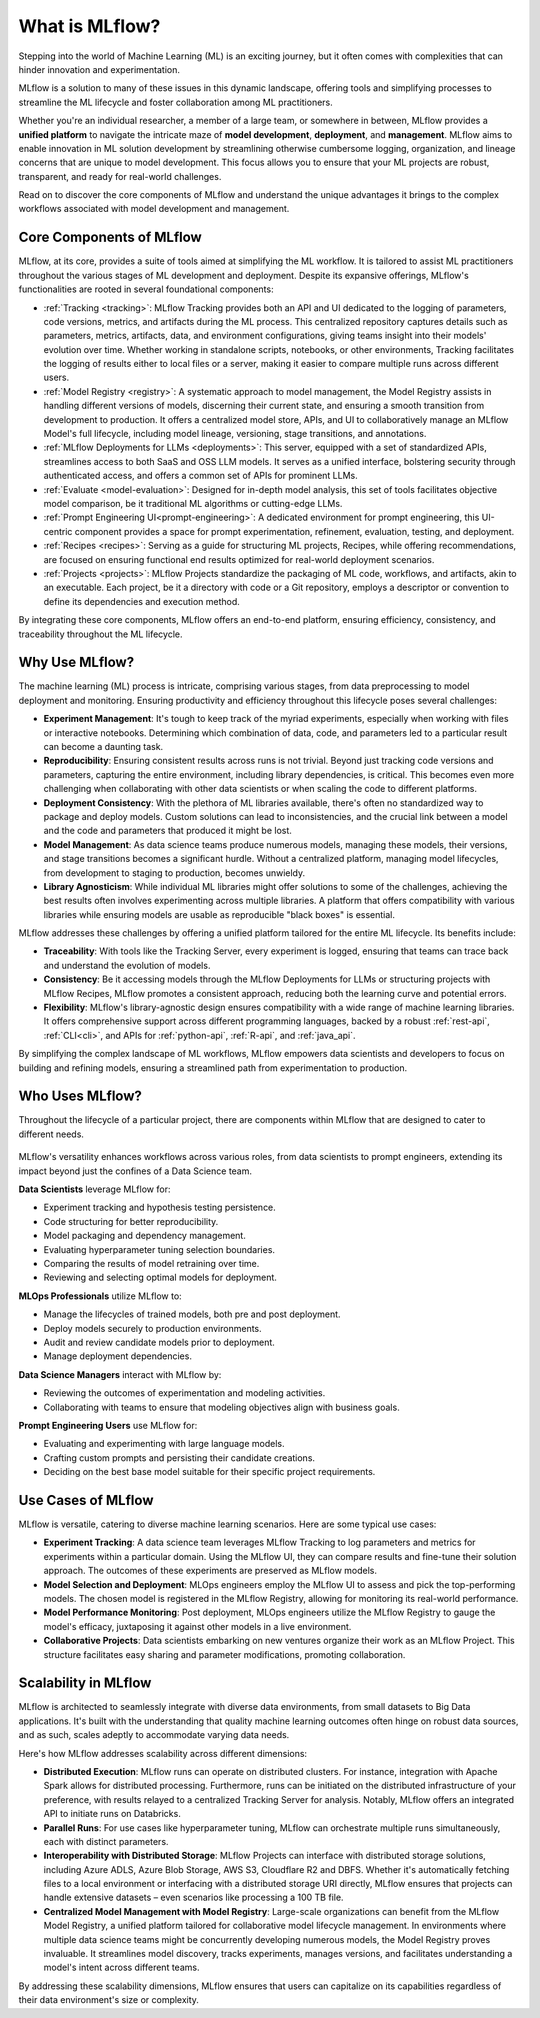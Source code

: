 What is MLflow?
===============

Stepping into the world of Machine Learning (ML) is an exciting journey, but it often comes with
complexities that can hinder innovation and experimentation. 

MLflow is a solution to many of these issues in this dynamic landscape, offering tools and simplifying processes to streamline 
the ML lifecycle and foster collaboration among ML practitioners.

Whether you're an individual researcher, a member of a large team, or somewhere in between, MLflow
provides a **unified platform** to navigate the intricate maze of **model development**, **deployment**, and
**management**. MLflow aims to enable innovation in ML solution development by streamlining otherwise cumbersome logging, organization, 
and lineage concerns that are unique to model development. This focus allows you to ensure that your ML
projects are robust, transparent, and ready for real-world challenges.

Read on to discover the core components of MLflow and understand the unique advantages it brings
to the complex workflows associated with model development and management.

Core Components of MLflow
-------------------------

MLflow, at its core, provides a suite of tools aimed at simplifying the ML workflow. It is tailored to assist ML practitioners throughout 
the various stages of ML development and deployment. Despite its expansive offerings, MLflow's functionalities are rooted in several 
foundational components:

* :ref:`Tracking <tracking>`: MLflow Tracking provides both an API and UI dedicated to the logging of parameters, code versions, metrics, and artifacts during the ML process. This centralized repository captures details such as parameters, metrics, artifacts, data, and environment configurations, giving teams insight into their models' evolution over time. Whether working in standalone scripts, notebooks, or other environments, Tracking facilitates the logging of results either to local files or a server, making it easier to compare multiple runs across different users.

* :ref:`Model Registry <registry>`: A systematic approach to model management, the Model Registry assists in handling different versions of models, discerning their current state, and ensuring a smooth transition from development to production. It offers a centralized model store, APIs, and UI to collaboratively manage an MLflow Model's full lifecycle, including model lineage, versioning, stage transitions, and annotations.

* :ref:`MLflow Deployments for LLMs <deployments>`: This server, equipped with a set of standardized APIs, streamlines access to both SaaS and OSS LLM models. It serves as a unified interface, bolstering security through authenticated access, and offers a common set of APIs for prominent LLMs.

* :ref:`Evaluate <model-evaluation>`: Designed for in-depth model analysis, this set of tools facilitates objective model comparison, be it traditional ML algorithms or cutting-edge LLMs.

* :ref:`Prompt Engineering UI<prompt-engineering>`: A dedicated environment for prompt engineering, this UI-centric component provides a space for prompt experimentation, refinement, evaluation, testing, and deployment.

* :ref:`Recipes <recipes>`: Serving as a guide for structuring ML projects, Recipes, while offering recommendations, are focused on ensuring functional end results optimized for real-world deployment scenarios.

* :ref:`Projects <projects>`: MLflow Projects standardize the packaging of ML code, workflows, and artifacts, akin to an executable. Each project, be it a directory with code or a Git repository, employs a descriptor or convention to define its dependencies and execution method.

By integrating these core components, MLflow offers an end-to-end platform, ensuring efficiency, consistency, and traceability throughout the ML lifecycle.


Why Use MLflow?
---------------
The machine learning (ML) process is intricate, comprising various stages, from data preprocessing to model deployment and monitoring. 
Ensuring productivity and efficiency throughout this lifecycle poses several challenges:

- **Experiment Management**: It's tough to keep track of the myriad experiments, especially when working with files or interactive notebooks. Determining which combination of data, code, and parameters led to a particular result can become a daunting task.

- **Reproducibility**: Ensuring consistent results across runs is not trivial. Beyond just tracking code versions and parameters, capturing the entire environment, including library dependencies, is critical. This becomes even more challenging when collaborating with other data scientists or when scaling the code to different platforms.

- **Deployment Consistency**: With the plethora of ML libraries available, there's often no standardized way to package and deploy models. Custom solutions can lead to inconsistencies, and the crucial link between a model and the code and parameters that produced it might be lost.

- **Model Management**: As data science teams produce numerous models, managing these models, their versions, and stage transitions becomes a significant hurdle. Without a centralized platform, managing model lifecycles, from development to staging to production, becomes unwieldy.

- **Library Agnosticism**: While individual ML libraries might offer solutions to some of the challenges, achieving the best results often involves experimenting across multiple libraries. A platform that offers compatibility with various libraries while ensuring models are usable as reproducible "black boxes" is essential.

MLflow addresses these challenges by offering a unified platform tailored for the entire ML lifecycle. Its benefits include:

- **Traceability**: With tools like the Tracking Server, every experiment is logged, ensuring that teams can trace back and understand the evolution of models.

- **Consistency**: Be it accessing models through the MLflow Deployments for LLMs or structuring projects with MLflow Recipes, MLflow promotes a consistent approach, reducing both the learning curve and potential errors.

- **Flexibility**: MLflow's library-agnostic design ensures compatibility with a wide range of machine learning libraries. It offers comprehensive support across different programming languages, backed by a robust :ref:`rest-api`, :ref:`CLI<cli>`, and APIs for :ref:`python-api`, :ref:`R-api`, and :ref:`java_api`.

By simplifying the complex landscape of ML workflows, MLflow empowers data scientists and developers to focus on building and refining models, 
ensuring a streamlined path from experimentation to production.

Who Uses MLflow?
----------------

Throughout the lifecycle of a particular project, there are components within MLflow that are designed
to cater to different needs.

.. figure:: ../_static/images/what-is-mlflow/mlflow-overview.png
    :width: 100%
    :align: center
    :alt: MLflow overview, showing the ML lifecycle from data preparation to monitoring. Labels above show the personas associated each stage: Data engineers and scientists at the earlier stages, ML engineers and business stakeholders at the later stages. The Data Governance officer is involved at all stages.

MLflow's versatility enhances workflows across various roles, from data scientists to prompt
engineers, extending its impact beyond just the confines of a Data Science team.

.. container:: left-box

    **Data Scientists** leverage MLflow for:

    * Experiment tracking and hypothesis testing persistence.
    * Code structuring for better reproducibility.
    * Model packaging and dependency management.
    * Evaluating hyperparameter tuning selection boundaries.
    * Comparing the results of model retraining over time.
    * Reviewing and selecting optimal models for deployment.

    **MLOps Professionals** utilize MLflow to:

    * Manage the lifecycles of trained models, both pre and post deployment.
    * Deploy models securely to production environments.
    * Audit and review candidate models prior to deployment.
    * Manage deployment dependencies.

    **Data Science Managers** interact with MLflow by:

    * Reviewing the outcomes of experimentation and modeling activities.
    * Collaborating with teams to ensure that modeling objectives align with business goals.

    **Prompt Engineering Users** use MLflow for:

    * Evaluating and experimenting with large language models.
    * Crafting custom prompts and persisting their candidate creations.
    * Deciding on the best base model suitable for their specific project requirements.


Use Cases of MLflow
-------------------

MLflow is versatile, catering to diverse machine learning scenarios. Here are some typical use cases:

- **Experiment Tracking**: A data science team leverages MLflow Tracking to log parameters and metrics for experiments within a particular domain. Using the MLflow UI, they can compare results and fine-tune their solution approach. The outcomes of these experiments are preserved as MLflow models.

- **Model Selection and Deployment**: MLOps engineers employ the MLflow UI to assess and pick the top-performing models. The chosen model is registered in the MLflow Registry, allowing for monitoring its real-world performance.

- **Model Performance Monitoring**: Post deployment, MLOps engineers utilize the MLflow Registry to gauge the model's efficacy, juxtaposing it against other models in a live environment.

- **Collaborative Projects**: Data scientists embarking on new ventures organize their work as an MLflow Project. This structure facilitates easy sharing and parameter modifications, promoting collaboration.


Scalability in MLflow
---------------------

MLflow is architected to seamlessly integrate with diverse data environments, from small datasets to Big Data applications. 
It's built with the understanding that quality machine learning outcomes often hinge on robust data sources, and as such, scales 
adeptly to accommodate varying data needs. 

Here's how MLflow addresses scalability across different dimensions:

* **Distributed Execution**: MLflow runs can operate on distributed clusters. For instance, integration with Apache Spark allows for distributed processing. Furthermore, runs can be initiated on the distributed infrastructure of your preference, with results relayed to a centralized Tracking Server for analysis. Notably, MLflow offers an integrated API to initiate runs on Databricks.

* **Parallel Runs**: For use cases like hyperparameter tuning, MLflow can orchestrate multiple runs simultaneously, each with distinct parameters.

* **Interoperability with Distributed Storage**: MLflow Projects can interface with distributed storage solutions, including Azure ADLS, Azure Blob Storage, AWS S3, Cloudflare R2 and DBFS. Whether it's automatically fetching files to a local environment or interfacing with a distributed storage URI directly, MLflow ensures that projects can handle extensive datasets – even scenarios like processing a 100 TB file.

* **Centralized Model Management with Model Registry**: Large-scale organizations can benefit from the MLflow Model Registry, a unified platform tailored for collaborative model lifecycle management. In environments where multiple data science teams might be concurrently developing numerous models, the Model Registry proves invaluable. It streamlines model discovery, tracks experiments, manages versions, and facilitates understanding a model's intent across different teams.

By addressing these scalability dimensions, MLflow ensures that users can capitalize on its capabilities regardless of their data environment's size or complexity.
